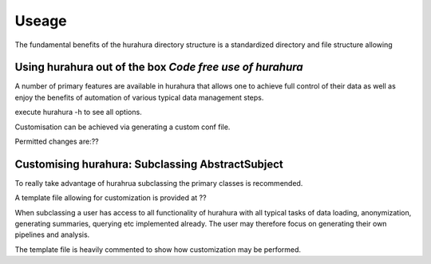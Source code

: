 .. _useage:

Useage
=======

The fundamental benefits of the hurahura directory structure is a standardized directory and file structure allowing 

Using hurahura out of the box *Code free use of hurahura*
---------------------------------------------------------

A number of primary features are available in hurahura that allows one to achieve full control of their data as well as enjoy the benefits of automation of various typical data management steps. 

execute hurahura -h to see all options. 

Customisation can be achieved via generating a custom conf file. 

Permitted changes are:?? 

Customising hurahura: Subclassing AbstractSubject
-------------------------------------------------

To really take advantage of hurahrua subclassing the primary classes is recommended. 

A template file allowing for customization is provided at ??

When subclassing a user has access to all functionality of hurahura with all typical tasks of data loading, anonymization, generating summaries, querying etc implemented already. The user may therefore focus on generating their own pipelines and analysis. 

The template file is heavily commented to show how customization may be performed. 

  


